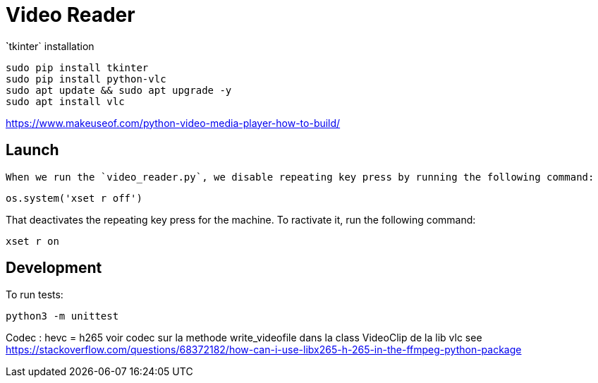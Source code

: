= Video Reader

̀`tkinter` installation

----
sudo pip install tkinter
sudo pip install python-vlc
sudo apt update && sudo apt upgrade -y
sudo apt install vlc
----


https://www.makeuseof.com/python-video-media-player-how-to-build/


== Launch

 When we run the `video_reader.py`, we disable repeating key press by running the following command:
----
os.system('xset r off')
----

That deactivates the repeating key press for the machine. 
To ractivate it, run the following command:
----
xset r on
----


== Development

To run tests:

----
python3 -m unittest
----

Codec : hevc = h265
voir codec sur la methode write_videofile dans la class VideoClip de la lib vlc
see https://stackoverflow.com/questions/68372182/how-can-i-use-libx265-h-265-in-the-ffmpeg-python-package